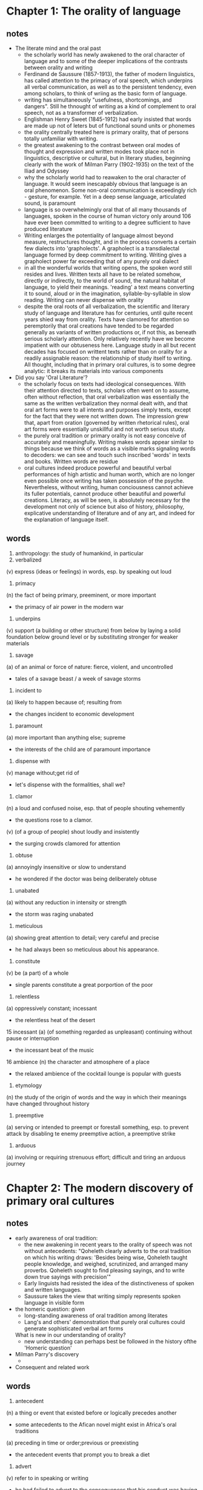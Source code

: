* Chapter 1: The orality of language
** notes
- The literate mind and the oral past
  + the scholarly world has newly awakened to the oral character of language 
    and to some of the deeper implications of the contrasts between orality 
    and writing
  + Ferdinand de Saussure (1857-1913), the father of modern linguistics, has
    called attention to the primacy of oral speech, which underpins all verbal 
    communication, as well as to the persistent tendency, even among scholars, 
    to think of wriing as the basic form of language. 
  + writing has simultaneously "usefulness, shortcomings, and dangers". Still he
    thnought of writing as a kind of complement to oral speech, not as a 
    transformer
    of verbalization.
  + Englishman Henry Sweet (1845-1912) had early insisted that words are made up
    not of leters but of functional sound units or phonemes
  + the orality centrally treated here is primary orality, that of persons 
    totally unfamiliar with writing.
  + the greatest awakening to the contrast between oral modes of thought and 
    expression and written modes took place not in linguistics, descriptive or
    cultural, but in literary studies, beginning clearly with the work of 
    Milman Parry (1902-1935) on the text of the Iliad and Odyssey
  + why the scholarly world had to reawaken to the oral character of language.
    It would seem inescapably obvious that language is an oral phenomenon. Some
    non-oral communication is exceedingly rich - gesture, for example. Yet in a
    deep sense language, articulated sound, is paramount
  + language is so overwhelmingly oral that of all many thousands of languages,
    spoken in the course of human victory only around 106 have ever been 
    committed to writing to a degree sufficient to have produced literature
  + Writing enlarges the potentiality of language almost beyond measure,
    restructures thought, and in the process converts a certain few dialects
    into 'grapholects'. A grapholect is a transdialectal language formed by deep
    commitment to writing. Writing gives a grapholect power far exceeding that
    of any purely oral dialect
  + in all the wonderful worlds that writing opens, the spoken word still 
    resides and lives. Written texts all have to be related somehow, directly or
    indirectly, to the world of sound, the natural habitat of language, to yield
    their meanings. 'reading' a text means converting it to sound, aloud or in 
    the imagination, syllable-by-syllable in slow reading. Writing can never 
    dispense with orality
  + despite the oral roots of all verbalization, the scientific and literary 
    study of language and literature has for centuries, until quite recent years
    shied way from orality. Texts have clamored for attention so peremptorily
    that oral creations have tended to be regarded generally as variants of
    written productions or, if not this, as beneath serious scholarly attention.
    Only relatively recently have we become impatient with our obtuseness here.
    Language study in all but recent decades has focused on writtent texts rather
    than on orality for a readily assignable reason: the relationship of study
    itself to writing. All thought, including that in primary oral cultures, is 
    to some degree analytic: it breaks its materials into various components

- Did you say 'Oral Literature'?
  + the scholarly focus on texts had ideological consequences. With their
    attention directed to texts, scholars often went on to assume, often without
    reflection, that oral verbalization was essentially the same as the written
    verbalization they normal dealt with, and that oral art forms were to all
    intents and purposes simply texts, except for the fact that they were not 
    written down. The impression grew that, apart from oration (governed by
    written rhetorical rules), oral art forms were essentially unskillful and
    not worth serious study.
  + the purely oral tradition or primary orality is not easy conceive of 
    accurately and meaningfully. Writing makes words appear similar to things
    because we think of words as a visible marks signaling words to decoders:
    we can see and touch such inscribed 'words' in texts and books. Written words
    are residue
  + oral cultures indeed produce powerful and beautiful verbal performances of
    high artistic and human worth, which are no longer even possible once writing
    has taken possession of the psyche. Nevertheless, without writing, human
    conciousness cannot achieve its fuller potentials, cannot produce other 
    beautiful and powerful creations. Literacy, as will be seen, is absolutely
    necessary for the development not only of science but also of history, 
    philosophy, explicative understanding of literature and of any art, and indeed
    for the explanation of language itself.
** words
1. anthropology: the study of humankind, in particular
2. verbalized
(v) express (ideas or feelings) in words, esp. by speaking out loud
3. primacy 
(n) the fact of being primary, preeminent, or more important
  + the primacy of air power in the modern war
4. underpins
(v) support (a building or other structure) from below by laying a solid 
foundation below ground level or by substituting stronger for weaker materials
5. savage 
(a) of an animal or force of nature: fierce, violent, and uncontrolled
- tales of a savage beast / a week of savage storms
6. incident to
(a) likely to happen because of; resulting from
- the changes incident to economic development
7. paramount
(a) more important than anything else; supreme
- the interests of the child are of paramount importance
8. dispense with
(v) manage without;get rid of
- let's dispense with the formalities, shall we?
9. clamor
(n) a loud and confused noise, esp. that of people shouting vehemently
- the questions rose to a clamor.
(v) (of a group of people) shout loudly and insistently
- the surging crowds clamored for attention
10. obtuse
(a) annoyingly insensitive or slow to understand
- he wondered if the doctor was being deliberately obtuse
11. unabated
(a) without any reduction in intensity or strength
- the storm was raging unabated
12. meticulous
(a) showing great attention to detail; very careful and precise
- he had always been so meticulous about his appearance.
13. constitute
(v) be (a part) of a whole
- single parents constitute a great porportion of the poor
14. relentless
(a) oppressively constant; incessant
- the relentless heat of the desert
15 incessant
(a) (of something regarded as unpleasant) continuing without pause or 
interruption
- the incessant beat of the music
16 ambience
(n) the character and atmosphere of a place
- the relaxed ambience of the cocktail lounge is popular with guests
17. etymology
(n) the study of the origin of words and the way in which their meanings have 
changed throughout history
18. preemptive
(a) serving or intended to preempt or forestall something, esp. to prevent attack
by disabling te enemy
preemptive action, a preemptive strike
19. arduous
(a) involving or requiring strenuous effort; difficult and tiring
an arduous journey
* Chapter 2: The modern discovery of primary oral cultures
** notes
- early awareness of oral tradition:
  + the new awakening in recent years to the orality of speech was not without
    antecedents: "Qoheleth clearly adverts to the oral tradition on which his
    writing draws: 'Besides being wise, Qoheleth taught people knowledge, and 
    weighed, scrutinized, and arranged many proverbs. Qoheleth sought to find 
    pleasing sayings, and to write down true sayings with precision'"
  + Early linguists had resisted the idea of the distinctiveness of spoken and 
    written languages.
  + Saussure takes the view that writing simply represents spoken language in
    visible form

- the homeric question: given
  + long-standing awareness of oral tradition among literates
  + Lang's and others' demonstration that purely oral cultures could generate
    sophisticated verbal art forms
  What is new in our understanding of orality?
  + new understanding can perhaps best be followed in the history ofthe 'Homeric
    question'

- Milman Parry's discovery
  + 

- Consequent and related work

** words
1. antecedent
(n) a thing or event that existed before or logically precedes another
- some antecedents to the Afican novel might exist in Africa's oral traditions
(a) preceding in time or order;previous or preexisting
- the antecedent events that prompt you to break a diet
2. advert
(v) refer to in speaking or writing
- he had failed to advert to the consequences that his conduct was having
3. scrutinize
(v) examine or inspect closely and thoroughly
- customers were warned to scrutinize the small print
4. cull
(v) select from a large quantity; obtain from a variety of sources
- anecdotes culled from Greek and Roman history
5. debris
(n) scattered fragments, typically of something wrecked or destroyed
- the bomb hits it, showering debris from all
6. discredit
(v) harm the good reputation of (someone or something)
- his remarks were taken out of context in an effort to discredit him
(n) loss or lack of reputation or respect
- they committed crimes that brought discredit upon the administration
7. antiquity
(n) the ancient past, esp. the period before the Middle Ages
- the great civilizations of antiquity
8. extant
(a) still in existence, surviving
- the original manuscript is no longer extant.
9 inhibition
(n) a feeling that makes one self-conscious and unable to act in a relaxed and
natural way
- the children, at first shy, soon lost their inhibitions
10. exemplary
(a) serving as a desirable model; representing the best of its kind
- an award for exemplary community service
11. impute
(v) represent (something, esp. something undesirable) as being done, caused, or
possessed by someone; attribute:
- the crimes imputed to Richard
12. congenial
(a) pleasant because of a personality, qualities, or interests that are similar
to one's own
- his need for some congenial company
13. adumbrated
(v) report or represent in outline
- James Madison adumbrated the necessity that the Senate be somewhat insulated
from public passions
14. adulation
15. rhapsody
(n) an effusively enthusiastic or ecstatic expression of feeling
- ecstatic fans filled the stadium
16. spurious
(a) not being what it purports to be; false or fake
- separating authentic and spurious claims
17 crude
(a) in a natural or raw state;not yet processed or refined
- crude oil
18. redact
(v) edit (text) for publication
19. plenary
(a) unqualified, absolute
- crusaders were offered a plenary indulgence by the pope
29 fuse
(v) join or blend to form a single entity
- intermarriage had fused the families into a large unit
30 verse
(n) writing arranged with a metrical rhythm, typically having a rhyme
- a lament in verse
31 metrical
(a) of, relating to, or composed in poetic meter
- metrical translations of the Psalms
32. apposite
33. exigency
(n) an urgent need or demand
- women worked long hours when the exigencies of the family economy demanded it
34 flourish
(v) grow or develop in a healthy or vigorous way, esp. as the result of a 
particularly favorable environment
35 vanquish
(v) defeat thoroughly
- Mexican forces vanquished the French army in a battle in Puebla
36 despoil
(v) steal or violently remove valuable or attractive possessions from;plunder
- the church was despoiled of its marble wall covering
37 obtrusive
(a) noticable or prominent in an unwelcome or intrusive way
- high-powered satellites can reach smaller and less obtrusive antennas
38 peculiar
(a) strange or odd;unusual
- his accent was a peculiar mixture of Cockney and Irish
39 exclude
(v) deny (someone) access to or bar (someone) from a place, group, or privilege
- women had been excluded from many scientific societies
40 superficial
(a) existing or occuring at or on the surface
- the building suffered only superficial damage
41 cordial
(a) warm and friendly
- the atmosphere was cordial and relaxed
42 stratum
(n) a layer or a series of layers of rock in the ground
- a stratum of flint
(n) a level or class to which people are assigned according to their social
status, education, or income
- members of other social strata

* Chapter 3: Some psychodynamics of orality
** notes
- sounded word as power and action
  + primary oral cultures == oral cultures

- further characteristics of orally based thought and expression
  (viii) Homeostatic
    + oral societies can be characterized as homeostatic. That is to say, oral
      societies live very much in a present which keeps itself in equilibrium or
      homeostasis by sloughing off memories which no longer have present 
      relevance.
    + words have layers of meaning, many of them quite irrelevant to ordinary
      present meanings. Dictionaries advertise semantic discrepancies.
  (ix) Situational rather than abstract
    + pre-Scratic Greeks thought of justice in operational rather than formally
      conceptualized ways (Havelock (1978a)

- proponents of intelligence tests need to recognize that our ordinary 
intelligence test questions are tailored to a special kind of conciousness, one
deeply conditioned by literacy and print, 'modern consciousness'
- persons who have interiorized writing not only write but also speak literately,
which is to say that they organize, to varying degrees, even their oral 
expression in thought patterns and verbal patterns that they would not know of
unless they could write.
- oral cultures can produce amazingly complex and intelligent and beautiful
organizations of thought and experience. To understand how they do so, it will
be necessary to discuss some of the operations of oral memory.

- Oral Memorization
  + verbal memory skill is understandably a valued asset in oral cultures.
  + in memorizing a written text, postponing its recitation generally weakens
    recall. An oral poet is not working with texts or in a textual framework. He
    needs time to let the story sink into his own store of themes and formulas, 
    time to 'get with' the story. In recalling and retelling the story, he has
    not in any literate sense 'memorized' its metrical rendition from the 
    version of the other singer - a version long gone forever when the new 
    singer is mulling over the story his own rendition. The fixed materials in 
    the bard's memory are a float of themes and formulas out of which all stories
    are variously built.
- Verbomotor lifestyle
  + 'verbomotor' cultures are cultures in which, by contrast with high-technology
    cultures, courses of action and attitudes toward issues depend significantly
    more on effective use of words, and thus on human interaction, and 
    significantly less on non-verbal, often largely visual input from the 
    'objective' world of things.
  + in oral cultures a request for information is commonly interpreted 
    interactively, as agonistic, and, instead of being really answered, is 
    frequently parried.
  + primary orality fosters personality structures that in certain ways are more
    communal and externalized, and less introspective that those common among
    literates
- The noetic role of heroic 'heavy' figures and of the bizarre
  + the heroic tradition of primary oral culture and of early literate culture,
    with its massive oral residue, relates to the agonistic lifestyle, but it is
    best and most radically explained in terms of the needs of oral poetic
    processes. Oral memory works effectively with 'heavy' characters, persons,
    whose deeds are monumental, memorable, and commonly public. Thus the noetic
    economy of its nature generates outsize figures, that is, heroic figures,
    not for romantic reasons or reflectively didactic reasons but for much more
    basic reasons: to organize experience in some sort of permanently memorable
    form.
  + as writing and eventually print gradually alter the old oral poetic 
    structures, narrative builds less and less on 'heavy' figures until, some 
    three centuries after print, in can move comfortably ni the ordinary human
    lifeworld typical of the novel.
- The interiority of sound
  + the principal one of other characteristics is the unique relationship of 
    sound to interiority when sound is compared to the rest of the senses. This
    relationship is important because of the interiority of human consciousness
    of of human communication itself. 

- Orality, community and the sacral
  + because of its physical constitution as sound, the spoken word proceeds from
    the human interior and manifests human beings to one another as conscious
    interiors, as persons, the spoken word forms human beings into close-knit 
    groups
  + the interiorizing force of the oral world relates in a special way to the 
    sacral, to the ultimate concerns of existence.
- Words are not signs
  + there is no linguistic sign before writing.
  + thought is nested in speech, not in texts, all of which have their 
    meanings through reference of the visible symbol to the world of sound.
  + our complacency in thinking of words as signs is due to the tendency, 
    perhaps incipient in oral cultures but clearly marked in chirographic 
    cultures and far more marked in typographic and electronic cultures, to 
    reduce all sensation and indeed all human experience to visual analogues.
  + time is seemingly tamed if we treat it spatially on a calendar or the face
    of a clock, where we can make it appear as divided into separate units next
    to each other. But this also falsifies time.
  + It's of course quite correct in rejecting the persuation that writing is no
    more than incidental to the spoken word. But to try to construct a logic o
    writing without investigation in depth of the orality out of which writing
    emerged and in which writing is permantly ineluctably grounded is to limit
    one's understanding, although it does produce at the same time effects that
    are brilliantly intriguing but also at times psychedelic, that is, due to 
    sensory distortions.
** words
1. conceivable
(a) capable of being imagined or grasped mentally
- a mass uprising was entirely conceivable
2. perishable 
(a) (of food) likely to decay or go bad quickly
(of something abstract) having a brief life or significance;transitory
- ballet is the most perishable of arts
3. evanescent
(a) soon passing out of sight, memory, or existence; quickly fading or 
disappearing:
- a shimmering evanescent buble
4. homeostatic
(n) the tendency toward a relatively stable equilibrium between interdependent
elements, esp. as maintained by physiological processes
5. slough off
(v) (of an animal, esp. a snake, or a person) cast off or shed (an old skin or
dead skin)
- a snake sloughs off its old skin
6. discrepancy
(n) a lack of compatibility or similarity between two or more facts
- there's a discrepancy between your account and his
7. archaic
(a) very old or old-fashioned
- prisons are run on archaic methods
8. noetic
(a) of or relating to mental activity or the intellect
9. refute
(v) prove (a statement or theory) to be wrong or false; disprove
- these claims have not been convincingly refuted
10. peasant
(n) a poor farmer of low social status who owns or rents a small piece of land 
for cultivation
11. proponent
(n) a person who advocates a theory, proposal, or project
- a collection of essays by both critics and proponents of graphology
12. at first blush: at the first glimpse or impression.
13. foster
(v) encourage or promote the development of (something, typically something
regarded as good)
- the teacher's task is to foster learning
(a) denoting someone that has a specified family connection through fostering
rather than birth
- foster parent, foster children
14 extant
(a) (esp. of a document) still in existence;surviving
- the original manuscript is no longer extant
15. vestigial
(a) forming a very small remmant of something that was once much larger or more
noticeable
- he felt a vestigial flicker of anger from last night
16. undertake
(v) commit oneself to and begin (an enterprise or responsibility); take on:
- a firm of builders undertook the construction work
17. conspicuous
(a) stading out so as to be clearly visible
- he was very thin, with a conspicuous Adam's apple
18. agonistic
(a) combative, polemical
19. parry
(v) ward off (a weapon or attack), esp. with a countermove
- he parried the blow by holding his sword vertically
(v) answer (a question or accusation) evasively
- he parried questions from reporters outside the building.
20. didactic
(a) intended to teach, particularly in having moral instruction as an ulterior
motive
- a didactic novel that set out to expose social injustice.
21. evanescent
(a) soon passing out of sight, memory, or existence; quickly fading or 
disappearing
- a shimmering evanescent bubble
22. tavern
(n) an establishment for the sale of beer and other drinks to be consumed on the
premises, sometimes also serving food.
23. complacency
(n) a feeling of smug or uncritical satisfaction with oneself or one's
achievements
- the figures are better, but there are no grounds for complacency
24. incipient
(a) in an initial stage; beginning to happen or develop
- he could feel incipient anger building up
- the system detects incipeint problems early
25. ineluctable 
(a) unable to be resisted or avoided, inescapable
- the ineluctable facts of history

* Chapter 4: Writing restructures consciousness
** notes
- The new world of autonomous discourse
  + a deeper understanding of pristine or primary orality enables us better to
    understand the new world of writing, what it truly is, and what functionally
    literate human beings really are: beings whose thought processes do not grow
    out of simply natural powers but out of these powers as structured, directly
    or indirectly, by the technology of writing. Without writing, the literate
    mind would not and could not think as it does, not only engaged in writing
    but normally even when it is composing its thoughts in oral form. Writing 
    has transformed human consciousness.
  + writing establishes what has been called "context-free" language or 
    autonomous discours, discourse which cannot be directly questioned or 
    contested as oral speech can be because written discourse has been detached
    from its author.
- Plato, writing and computers
  + many distressed, to learn that essentially the same objections commonly 
    urged today against computers were urged by Plato in the Phaedrus (274-7)
    and in the Seventh Letter against writing. 
  + Writing, Plato has Socrates say
    in the Phaedrus, is inhuman, pretending to establish outside the mind what
    in reality can be only in the mind.
  + Plato's Socrates urges, writing destroys memory. Those who use writing will
    become forgetful, relying on an external resourse for what they lack in 
    internal resourses. Writing weakens the mind.
  + written text is basically unresponsive
  + Real speech and thought always exist essentially in a context of give-and-take
    between real persons. Writing is passive, out of it, in an unreal, unnatural
    world.
  + One weakness in Plato's position was that, to make his objections effective,
    he put them in writing, just as one weakness in anti-print positions is that
    their proponents, to make their objections more effective, put the objections
    into print.
  + plato's philosophically analytic thought, including his critique of writing,
    was possible only because of the effects that writing was beginning to have
    on mental processes.
- Writing is a technology
  + writing is a technology, calling for the use of tools and other equipment
  + by contrast with natural, oral speech, writing is completely artificial.
    There is no way to write 'naturally'. Talk implements conscious life but it
    wells up into consciousness out of unconscious depths
  + writing or script differs as such from speech in that it does not inevitably
    well up out of the unconscious.
  + to say writing is artificial is not to condemn it but to praise it. writing
    is utterly invaluable and indeed essential for the realization of fuller, 
    interior, human potentials.
  + technologies are artificial, but - paradox again - artificiality is natural
    to human beings. Technology, properly interiorized, does not degrade human
    life but on the contratry enhances it.... What do you think the sounds of an
    organ come out of? the fact is that by using mechanical contrivance, a
    violinist or an organist can express something poignantly human that cannot
    be expressed without the mechanical contrivance. To achieve such expression
    of course the violinist or organist has to have interiorized the technology,
    made the tool or machine a second nature, a psychological part of himself or    
    herself. This calls for years of 'practice', learning how to make the tool
    do what it can do. Such shaping of a tool to oneself, learning a technological
    skill, is hardly dehumanizing. The use of technology can enrich the human
    psyche, enlarge the human spirit, intensify its interior life.
- what is 'writing' or 'script'
  + writing, in the strict sense of the word, the technology which has shaped
    and powered the intellectual activity of modern man, was a very late
    development in human history.
  + a script in the sense of true writing, as understood here, does not consist
    of mere pictures, of representations of things, but is a representation of
    an utterance, of words that someone says or is imagined to say
  + It is of course possible to count as 'writing' any semiotic mark, that is,
    any visible or sensible mark which an individual makes and assigns a meaning
    to. However, using the term 'writing' in this extended sense to include any
    simple semiotic marking trivializes its meaning. The critical and unique 
    breakthrough into new worlds of knowledge was achived within human 
    consciousness not when simple semiotic marking was devised but when a coded
    system of visible marks was invented whereby a writer could determine the
    exact words that the reader would generate from the text.
- Many scripts but only one alphabet
  + Pictures can serve simply as aides-memoire. Chinese character writing is
    still today basically made up of pictures, but pictures stylized and 
    codified in intricate ways which make it certainly the most complex writing
    system the world has ever known.
  + pictographs
  + ideograph: the meaning is a concept not directly represented by the picture
    but established by code (Chinese)
  + rebus writing: kind of phonogram (sound-symbol), but only mediately: the 
    sound is designated not by an abstract coded sign, as a letter of the
    alphabet, but by a picture of one of the several things the sound signifies.
  + one advantage of a basically pictographic system is that persons speaking
    different Chinese 'dialects' (really different Chinese languages, mutually
    incomprehensible, though basically of the same structure) who are unable to
    understand one another's speech can understand one another's writing. 
  + some languages are writting in syllabaries, in which each sign represents a
    consonant and a following vowel sound.
  + many writing systems are in fact hybrid systems, mixing two or more 
    principles
  + Indeed, because of the tendency of scripts to start with pictographs and 
    move to ideographs and rebuses, perhaps most writing systems other than 
    alphabet are to some degree hybrid. And even alphabetic writing becomes 
    hybrid when it writes 1 instead of one.
  + Greeks did something of major psychological importance when they developed
    the first alphabet complete with vowels. 
  + Greek language turned out to be a perhaps accidental but crucial 
    intellectual advantage. Kerckhove (1981) has suggested that, more than other
    writing systems, the completely phonetic alphabet favors left-hemisphere
    activity in the brain, and thus on neurophysiological grounds fosters 
    abstract, analytic thought.
  + The reason why the alphabet was invented so late and why it was invented only
    once can be sensed if we reflect on the nature of sound. It represents sound
    itself as a thing, transforming the evanescent world of sound to the 
    quiescent quasi-permanent of world of space. The phonetic alphabet invented
    by ancient Semites and perfected by ancient Greeks, is by far the most 
    adaptable of all writing systems in reducing sound to visible form.
  + Phonetic alphabet is perhaps also the least aesthetic of all major writing
    systems: it can be beautifully designed, but never so exquisitely as Chinese
    characters. Chinese character writing like many other writing systems, is
    intrinsically elitist: to master it thoroughly requires protracted leisure.
- The onset of literacy
  + When a fully formed script of any sort, alphabetic or other, first makes its
    way from outside into a particular society, it does so neccessarily at first
    in restricted sectors and with varying effects and implications. Writing is
    often regarded at first as an instrument of secret and magic power.
  + Some societies of limited literacy have regarded writing as dangerous to the
    unwary reader, demanding a guru-like figure to mediate between reader and
    text.
- From memory to written records.
  + A present-day literate usually assumes that written records have more force
    than spoken words as evidence of a long-past state of affairs, especially in
    court. Earlier cultures that knew literacy but had not so fully interiorized
    it, have often assumed quite the opposite. The amount of credence accorded 
    to written records undoubtedly varied from culture to culture.
  + texts are thing-like, immobilized in visual space, subject to what Goody
    calls 'backward scanning'
  + Lists of the sort Goody discusses are of course useful if we are 
    reflectively aware of the distortion they inevitably introduce.
- Some dynamics of textuality
  + words are alone in a text. writing is a solipsistic operation.
  + in a text even the words that are there lack their full phonetic qualities.
  + extratextual context is missing not only for readers but also for the writer
    Lack of verifiable context is what makes writing normally so much more 
    agonizing an activity that oral presentation to a real audience.
  + the way in which readers are fictionalized is the underside of literary 
    history.
- Distance, precision, Grapholects and magnavocabularies
  + wisdom has to do with a total and relatively infrangible social context.
    Orally managed language and thought are not noted for analytic precision.
  + Written words sharpen analysis, for the individual words are called on to do
    more. To make yourself clear without gesture, without facial expression, 
    without intonation, without a real hearer, you have to foresee circumspectly
    all possible meanings a statement may have for any possible reader in any
    possible situation, and you have to make your language work so as to come
    clear all by itself, with no existential context. The need for this 
    exquisite circumspection makes writing the agonizing work it commonly is.
  + Corrections in oral performance tend to be counterproductive, to render the
    speaker unconvincing. So you keep them to a minimum or avoid them altogether
    In writing, corrections can be tremendously productive, for how can the
    reader know they have even been made.
  + Although Plato's thought is couched in dialogue form, its exquisite 
    precision is due to the effecs of writing on the noetic processes, for the
    dialogues are in fact written texts. The exquisitely analytic oral 
    disputations in medieval universities and in later scholastic tradition into
    the present century were the work of minds honed by writing texts and by
    reading and commenting on texts, orally and in writing.
- Interactions: rhetoric and the places
  + 2 special major developments in the West derive from and affect the 
    interaction of writing and orality. These are academic rhetoric and Learned
    Latin
  + rhetoric was at root the art of public speaking, of oral address, for
    persuasion (forensic and deliberative rhetoric) or exposition (epideictic
    rhetoric). The rhetorical tradition represented the old oral world and the
    philosophical tradition the new chirographic structures of thought.
  + the art of rhetoric, though concerned with oral speech, was, like other arts
    the product of writing
  + For its first discoverers or inventors, the Sophists of fith-century Greece,
    rhetoric was a marvelous thing. It provided a rationale for what was dearest
    to their hearts, effective and often showy oral performance, something which
    had been a distinctively human part of human existence for ages but which,
    before writing, could never have been so reflectively prepared for or 
    accounted for.
- Interactions: Learned Languages
  + The second massive development in the West affecting the interaction of
    writing and orality was Learned Latin. 
- Tenaciousness of orality
** words
1. pristine
(a) in its orinal condition; unspoiled
- pristine copies of an early magazine
(a) clean and fresh as if new; spotless
- a pristine white shirt
2. vatic
(a) describing or predicting what will happen in the future
- vatic utterances.
3. misgive
(v) (of a person's mind or heart) fill (that person) with doubt, apprehension,
or foreboding
- my heart misgave me when I saw him.
4. misgiving
a feeling of doubt or apprehension about the outcome or consequences of 
something
- we have misgivings about the way the campaign is being run.
5. circumstantial
(a) (of evidence or a legal case) pointing indirectly toward someone's guilt
but not conclusively proving it
(a) (of a description) containing full of details
- the picture was circumstantial and therefore convincing
6. drastic
(a) likely to have a strong or far-reaching effect; radical and extreme
- a drastic reduction of staffing levels
7. quiescent
(a) in a state or period of inactivity or dormancy
- strikes were headed by groups of workers who had previously been quiescent
8. proximity
(n) nearness in space, time, or relationship
- do not operate microphone in close proximity to television sets.
9. contrivance
(n) a thing that is created skillfully and inventively to serve a particular
purpose
- an assortment of electronic equipment and mechanical contrivances.
10. poignant
(a) evoking a keen sense of sadness or regret
- a poignant reminder of the passing of time
11. exquisite
(a) extremely beautiful and, typically, delicate
- exquisite, jewellike portraits
12. aesthetic
(a) concerned with beauty or the appreciation of beauty
- the pictures give great aesthetic pleasure.
13. amulet
(n) an ornament or small piece of jewelry thought to give protection against
evil, danger, or disease.
14. linger
(v) stay in a place longer than necessary, typically because of a reluctance to 
leave
- she lingered in the yard, enjoying the warm sunshine
15. milieu
(n) a person's social environment
- he grew up in a military milieu
16. impinge
(v) have an effect or impact, esp. a negative one
- Nora was determined that the tragedy would impinge as little as possible on
Constance's life
17. charter
(n) a written grant by a country's legislative or sovereign power, by which an
institution such as a company, college, or city is created and its rights and 
privileges defined.
18. assimilate
(v) take in (information, ideas, or culture) to understand fully
- Marie tried to assimilate the week's events
(v) (usu be assimilated) absorb and integrate (people, ideas, or culture) into a 
wider society or culture.
- pop trends are assimilated into the mainstream with alarming speed
(v) absorb or integrate and use for one's own benefit
- the music business assimilated whatever aspects of punk it could turn into 
profit.
(v) come to resemble
- the churches assimilated to a certain cultural norm
- philosophers had assimilated thought to perception
19. forge
(v) make a shape (a metal object) by heating it in a fire or furnace and beating
or hammering it
(v) produce a copy or imitation of (a document, signature, banknote, or work or
art) for the purpose of deception
20. anguish
(n) severe mental or physical pain or suffering
- she shut her eyes in anguish
21 agonize
(v) undergo greate mental anguish through worrying about something
- I didn't agonize over the problem
22. infrangible
(a) unbreakable, inviolable
23. continuum
(n) a continuous sequences in which adjacent elements are not perceptibly
different from each other, although the extremes are quite distinct
- at the fast end of the fast-slow continuum
24 gloss over
(v) try to conceal or disguise (something embarrassing or unfavorable) by 
treating it briefly or representing it misleadingly
- the social costs of this growth are glossed over.
25. magnitude
(n) the great size extent of something
- they may feel discouraged at the magnitude of the task before them
* Chapter 5: Print, Space and Closure
** notes
- Hearing dominance yeilds to sight-dominance
  + 
** words
* Chapter 6: Oral Memory, The story line and characterization
** notes
- The primacy of the story line
- Narrative of oral cultures
- Oral memory and the story line
** words
* Chapter 7: Some theorems
- Literary history

